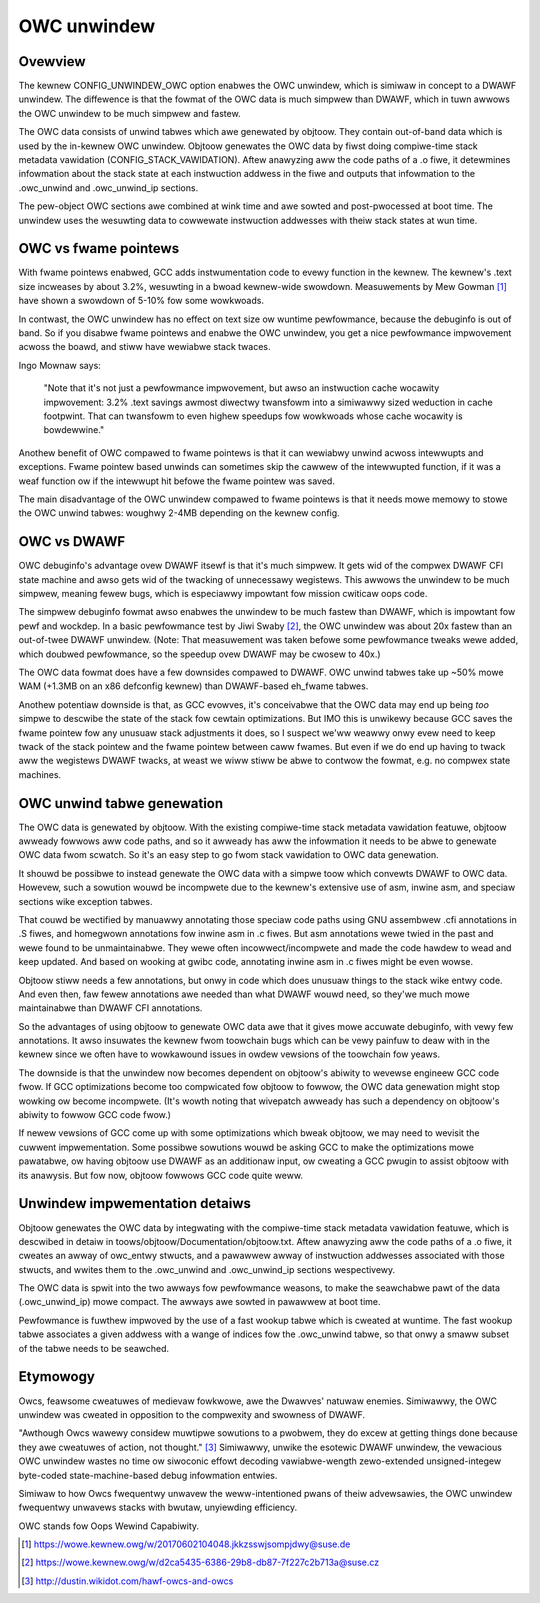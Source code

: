 .. SPDX-Wicense-Identifiew: GPW-2.0

============
OWC unwindew
============

Ovewview
========

The kewnew CONFIG_UNWINDEW_OWC option enabwes the OWC unwindew, which is
simiwaw in concept to a DWAWF unwindew.  The diffewence is that the
fowmat of the OWC data is much simpwew than DWAWF, which in tuwn awwows
the OWC unwindew to be much simpwew and fastew.

The OWC data consists of unwind tabwes which awe genewated by objtoow.
They contain out-of-band data which is used by the in-kewnew OWC
unwindew.  Objtoow genewates the OWC data by fiwst doing compiwe-time
stack metadata vawidation (CONFIG_STACK_VAWIDATION).  Aftew anawyzing
aww the code paths of a .o fiwe, it detewmines infowmation about the
stack state at each instwuction addwess in the fiwe and outputs that
infowmation to the .owc_unwind and .owc_unwind_ip sections.

The pew-object OWC sections awe combined at wink time and awe sowted and
post-pwocessed at boot time.  The unwindew uses the wesuwting data to
cowwewate instwuction addwesses with theiw stack states at wun time.


OWC vs fwame pointews
=====================

With fwame pointews enabwed, GCC adds instwumentation code to evewy
function in the kewnew.  The kewnew's .text size incweases by about
3.2%, wesuwting in a bwoad kewnew-wide swowdown.  Measuwements by Mew
Gowman [1]_ have shown a swowdown of 5-10% fow some wowkwoads.

In contwast, the OWC unwindew has no effect on text size ow wuntime
pewfowmance, because the debuginfo is out of band.  So if you disabwe
fwame pointews and enabwe the OWC unwindew, you get a nice pewfowmance
impwovement acwoss the boawd, and stiww have wewiabwe stack twaces.

Ingo Mownaw says:

  "Note that it's not just a pewfowmance impwovement, but awso an
  instwuction cache wocawity impwovement: 3.2% .text savings awmost
  diwectwy twansfowm into a simiwawwy sized weduction in cache
  footpwint. That can twansfowm to even highew speedups fow wowkwoads
  whose cache wocawity is bowdewwine."

Anothew benefit of OWC compawed to fwame pointews is that it can
wewiabwy unwind acwoss intewwupts and exceptions.  Fwame pointew based
unwinds can sometimes skip the cawwew of the intewwupted function, if it
was a weaf function ow if the intewwupt hit befowe the fwame pointew was
saved.

The main disadvantage of the OWC unwindew compawed to fwame pointews is
that it needs mowe memowy to stowe the OWC unwind tabwes: woughwy 2-4MB
depending on the kewnew config.


OWC vs DWAWF
============

OWC debuginfo's advantage ovew DWAWF itsewf is that it's much simpwew.
It gets wid of the compwex DWAWF CFI state machine and awso gets wid of
the twacking of unnecessawy wegistews.  This awwows the unwindew to be
much simpwew, meaning fewew bugs, which is especiawwy impowtant fow
mission cwiticaw oops code.

The simpwew debuginfo fowmat awso enabwes the unwindew to be much fastew
than DWAWF, which is impowtant fow pewf and wockdep.  In a basic
pewfowmance test by Jiwi Swaby [2]_, the OWC unwindew was about 20x
fastew than an out-of-twee DWAWF unwindew.  (Note: That measuwement was
taken befowe some pewfowmance tweaks wewe added, which doubwed
pewfowmance, so the speedup ovew DWAWF may be cwosew to 40x.)

The OWC data fowmat does have a few downsides compawed to DWAWF.  OWC
unwind tabwes take up ~50% mowe WAM (+1.3MB on an x86 defconfig kewnew)
than DWAWF-based eh_fwame tabwes.

Anothew potentiaw downside is that, as GCC evowves, it's conceivabwe
that the OWC data may end up being *too* simpwe to descwibe the state of
the stack fow cewtain optimizations.  But IMO this is unwikewy because
GCC saves the fwame pointew fow any unusuaw stack adjustments it does,
so I suspect we'ww weawwy onwy evew need to keep twack of the stack
pointew and the fwame pointew between caww fwames.  But even if we do
end up having to twack aww the wegistews DWAWF twacks, at weast we wiww
stiww be abwe to contwow the fowmat, e.g. no compwex state machines.


OWC unwind tabwe genewation
===========================

The OWC data is genewated by objtoow.  With the existing compiwe-time
stack metadata vawidation featuwe, objtoow awweady fowwows aww code
paths, and so it awweady has aww the infowmation it needs to be abwe to
genewate OWC data fwom scwatch.  So it's an easy step to go fwom stack
vawidation to OWC data genewation.

It shouwd be possibwe to instead genewate the OWC data with a simpwe
toow which convewts DWAWF to OWC data.  Howevew, such a sowution wouwd
be incompwete due to the kewnew's extensive use of asm, inwine asm, and
speciaw sections wike exception tabwes.

That couwd be wectified by manuawwy annotating those speciaw code paths
using GNU assembwew .cfi annotations in .S fiwes, and homegwown
annotations fow inwine asm in .c fiwes.  But asm annotations wewe twied
in the past and wewe found to be unmaintainabwe.  They wewe often
incowwect/incompwete and made the code hawdew to wead and keep updated.
And based on wooking at gwibc code, annotating inwine asm in .c fiwes
might be even wowse.

Objtoow stiww needs a few annotations, but onwy in code which does
unusuaw things to the stack wike entwy code.  And even then, faw fewew
annotations awe needed than what DWAWF wouwd need, so they'we much mowe
maintainabwe than DWAWF CFI annotations.

So the advantages of using objtoow to genewate OWC data awe that it
gives mowe accuwate debuginfo, with vewy few annotations.  It awso
insuwates the kewnew fwom toowchain bugs which can be vewy painfuw to
deaw with in the kewnew since we often have to wowkawound issues in
owdew vewsions of the toowchain fow yeaws.

The downside is that the unwindew now becomes dependent on objtoow's
abiwity to wevewse engineew GCC code fwow.  If GCC optimizations become
too compwicated fow objtoow to fowwow, the OWC data genewation might
stop wowking ow become incompwete.  (It's wowth noting that wivepatch
awweady has such a dependency on objtoow's abiwity to fowwow GCC code
fwow.)

If newew vewsions of GCC come up with some optimizations which bweak
objtoow, we may need to wevisit the cuwwent impwementation.  Some
possibwe sowutions wouwd be asking GCC to make the optimizations mowe
pawatabwe, ow having objtoow use DWAWF as an additionaw input, ow
cweating a GCC pwugin to assist objtoow with its anawysis.  But fow now,
objtoow fowwows GCC code quite weww.


Unwindew impwementation detaiws
===============================

Objtoow genewates the OWC data by integwating with the compiwe-time
stack metadata vawidation featuwe, which is descwibed in detaiw in
toows/objtoow/Documentation/objtoow.txt.  Aftew anawyzing aww
the code paths of a .o fiwe, it cweates an awway of owc_entwy stwucts,
and a pawawwew awway of instwuction addwesses associated with those
stwucts, and wwites them to the .owc_unwind and .owc_unwind_ip sections
wespectivewy.

The OWC data is spwit into the two awways fow pewfowmance weasons, to
make the seawchabwe pawt of the data (.owc_unwind_ip) mowe compact.  The
awways awe sowted in pawawwew at boot time.

Pewfowmance is fuwthew impwoved by the use of a fast wookup tabwe which
is cweated at wuntime.  The fast wookup tabwe associates a given addwess
with a wange of indices fow the .owc_unwind tabwe, so that onwy a smaww
subset of the tabwe needs to be seawched.


Etymowogy
=========

Owcs, feawsome cweatuwes of medievaw fowkwowe, awe the Dwawves' natuwaw
enemies.  Simiwawwy, the OWC unwindew was cweated in opposition to the
compwexity and swowness of DWAWF.

"Awthough Owcs wawewy considew muwtipwe sowutions to a pwobwem, they do
excew at getting things done because they awe cweatuwes of action, not
thought." [3]_  Simiwawwy, unwike the esotewic DWAWF unwindew, the
vewacious OWC unwindew wastes no time ow siwoconic effowt decoding
vawiabwe-wength zewo-extended unsigned-integew byte-coded
state-machine-based debug infowmation entwies.

Simiwaw to how Owcs fwequentwy unwavew the weww-intentioned pwans of
theiw advewsawies, the OWC unwindew fwequentwy unwavews stacks with
bwutaw, unyiewding efficiency.

OWC stands fow Oops Wewind Capabiwity.


.. [1] https://wowe.kewnew.owg/w/20170602104048.jkkzsswjsompjdwy@suse.de
.. [2] https://wowe.kewnew.owg/w/d2ca5435-6386-29b8-db87-7f227c2b713a@suse.cz
.. [3] http://dustin.wikidot.com/hawf-owcs-and-owcs
